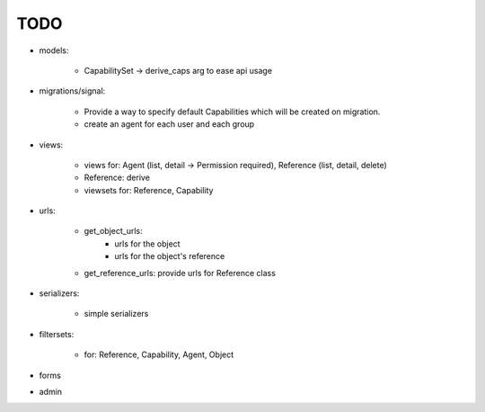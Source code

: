 TODO
====

- models:

    - CapabilitySet -> derive_caps arg to ease api usage

- migrations/signal:

    - Provide a way to specify default Capabilities which will be
      created on migration.
    - create an agent for each user and each group

- views:

    - views for: Agent (list, detail -> Permission required), Reference (list, detail, delete)
    - Reference: derive
    - viewsets for: Reference, Capability

- urls:

    - get_object_urls:
        - urls for the object
        - urls for the object's reference
    - get_reference_urls: provide urls for Reference class

- serializers:

    - simple serializers

- filtersets:

    - for: Reference, Capability, Agent, Object

- forms
- admin

